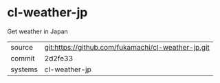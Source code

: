 * cl-weather-jp

Get weather in Japan

|---------+-------------------------------------------|
| source  | git:https://github.com/fukamachi/cl-weather-jp.git   |
| commit  | 2d2fe33  |
| systems | cl-weather-jp |
|---------+-------------------------------------------|


